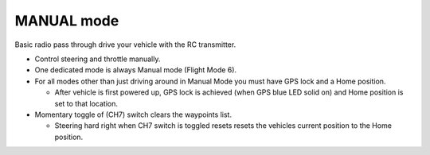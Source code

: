 .. _manual-mode:

===========
MANUAL mode
===========

Basic radio pass through drive your vehicle with the RC transmitter.

-  Control steering and throttle manually.
-  One dedicated mode is always Manual mode (Flight Mode 6).
-  For all modes other than just driving around in Manual Mode you must
   have GPS lock and a Home position.

   -  After vehicle is first powered up, GPS lock is achieved (when GPS
      blue LED solid on) and Home position is set to that location.

-  Momentary toggle of (CH7) switch clears the waypoints list.

   -  Steering hard right when CH7 switch is toggled resets resets the
      vehicles current position to the Home position.

